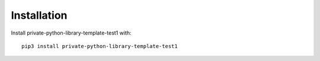 Installation
============

Install private-python-library-template-test1 with::

    pip3 install private-python-library-template-test1
